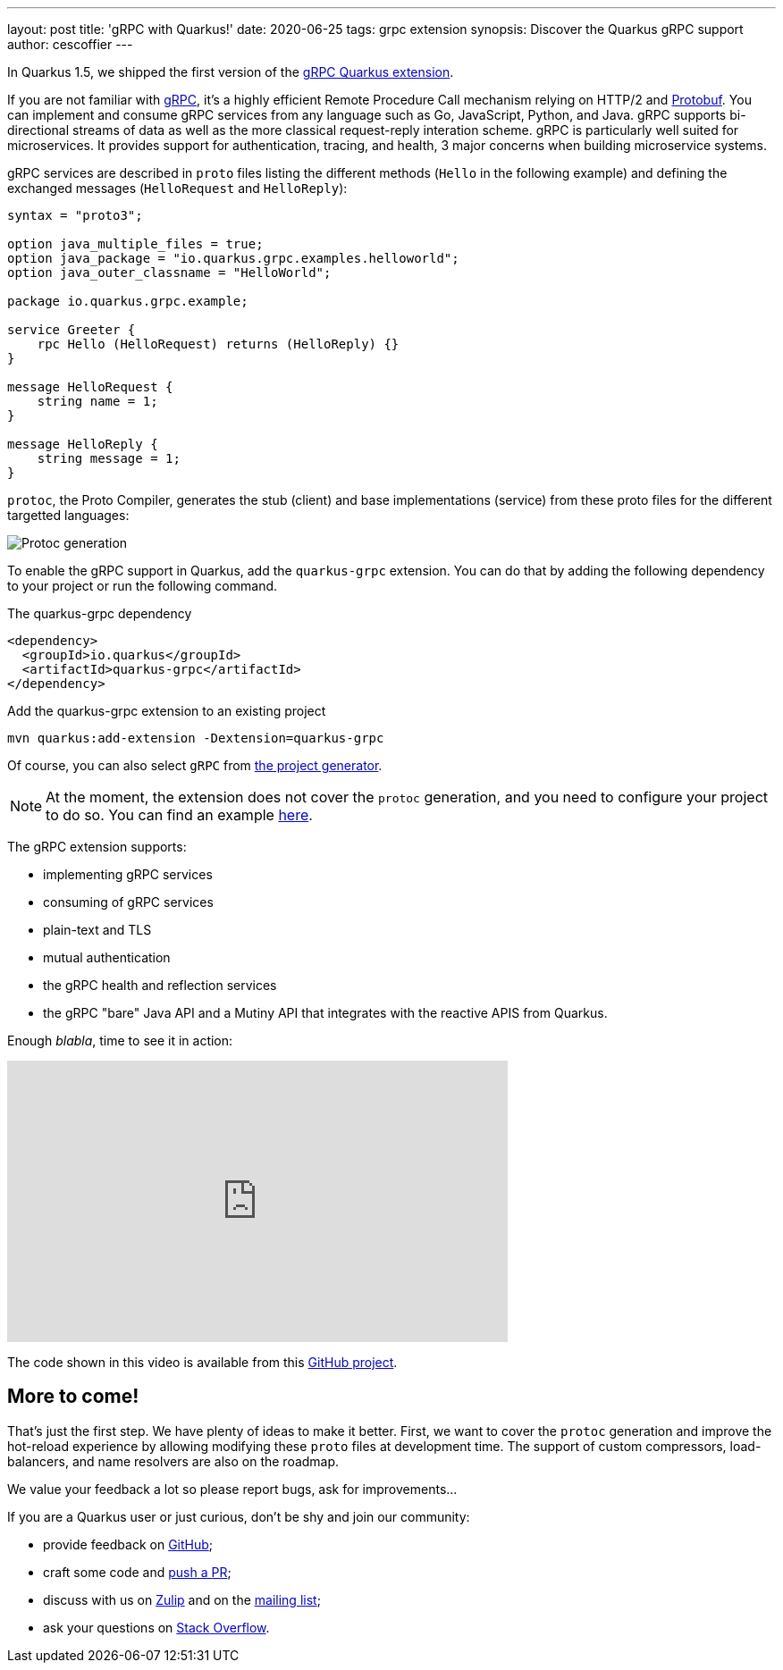 ---
layout: post
title: 'gRPC with Quarkus!'
date: 2020-06-25
tags: grpc extension
synopsis: Discover the Quarkus gRPC support
author: cescoffier
---

In Quarkus 1.5, we shipped the first version of the https://quarkus.io/guides/grpc-getting-started[gRPC Quarkus extension].

If you are not familiar with https://grpc.io/[gRPC], it's a highly efficient Remote Procedure Call mechanism relying on HTTP/2 and https://developers.google.com/protocol-buffers[Protobuf]. 
You can implement and consume gRPC services from any language such as Go, JavaScript, Python, and Java.
gRPC supports bi-directional streams of data as well as the more classical request-reply interation scheme.
gRPC is particularly well suited for microservices.
It provides support for authentication, tracing, and health, 3 major concerns when building microservice systems.

gRPC services are described in `proto` files listing the different methods (`Hello` in the following example) and defining the exchanged messages (`HelloRequest` and `HelloReply`):

[source]
----
syntax = "proto3";

option java_multiple_files = true;
option java_package = "io.quarkus.grpc.examples.helloworld";
option java_outer_classname = "HelloWorld";

package io.quarkus.grpc.example;

service Greeter {
    rpc Hello (HelloRequest) returns (HelloReply) {}
}

message HelloRequest {
    string name = 1;
}

message HelloReply {
    string message = 1;
}
----

`protoc`, the Proto Compiler, generates the stub (client) and base implementations (service) from these proto files for the different targetted languages:

image::/assets/images/posts/grpc/protoc.png[Protoc generation, align="center"]

To enable the gRPC support in Quarkus, add the `quarkus-grpc` extension. You can do that by adding the following dependency to your project or run the following command.

[source, xml]
.The quarkus-grpc dependency
----
<dependency>
  <groupId>io.quarkus</groupId>
  <artifactId>quarkus-grpc</artifactId>
</dependency>
----

[source, bash]
.Add the quarkus-grpc extension to an existing project
----
mvn quarkus:add-extension -Dextension=quarkus-grpc
----

Of course, you can also select `gRPC` from https://code.quarkus.io/[the project generator].

NOTE: At the moment, the extension does not cover the `protoc` generation, and you need to configure your project to do so. 
You can find an example https://github.com/quarkusio/quarkus-quickstarts/blob/main/grpc-plain-text-quickstart/pom.xml[here].

The gRPC extension supports:

* implementing gRPC services
* consuming of gRPC services
* plain-text and TLS
* mutual authentication
* the gRPC health and reflection services
* the gRPC "bare" Java API and a Mutiny API that integrates with the reactive APIS from Quarkus. 

Enough _blabla_, time to see it in action:

++++
<iframe width="560" height="315" src="https://www.youtube.com/embed/anGcuMJPkQY" frameborder="0" allow="accelerometer; autoplay; encrypted-media; gyroscope; picture-in-picture" allowfullscreen></iframe>
++++

The code shown in this video is available from this https://github.com/cescoffier/quarkus-grpc-demo[GitHub project].

== More to come!

That's just the first step. 
We have plenty of ideas to make it better. 
First, we want to cover the `protoc` generation and improve the hot-reload experience by allowing modifying these `proto` files at development time.
The support of custom compressors, load-balancers, and name resolvers are also on the roadmap.

We value your feedback a lot so please report bugs, ask for improvements...

If you are a Quarkus user or just curious, don't be shy and join our community:

 * provide feedback on https://github.com/quarkusio/quarkus/issues[GitHub];
 * craft some code and https://github.com/quarkusio/quarkus/pulls[push a PR];
 * discuss with us on https://quarkusio.zulipchat.com/[Zulip] and on the https://groups.google.com/d/forum/quarkus-dev[mailing list];
 * ask your questions on https://stackoverflow.com/questions/tagged/quarkus[Stack Overflow].
